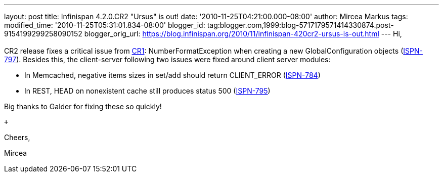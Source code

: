 ---
layout: post
title: Infinispan 4.2.0.CR2 "Ursus" is out!
date: '2010-11-25T04:21:00.000-08:00'
author: Mircea Markus
tags: 
modified_time: '2010-11-25T05:31:01.834-08:00'
blogger_id: tag:blogger.com,1999:blog-5717179571414330874.post-9154199299258090152
blogger_orig_url: https://blog.infinispan.org/2010/11/infinispan-420cr2-ursus-is-out.html
---
Hi, +
 +
CR2 release fixes a critical issue from
http://infinispan.blogspot.com/2010/11/infinispan-420cr1-ursus-is-out.html[CR1]:
NumberFormatException when creating a new GlobalConfiguration objects
(https://jira.jboss.org/browse/ISPN-797[ISPN-797]). Besides this, the
client-server following two issues were fixed around client server
modules:

- In Memcached, negative items sizes in set/add should return
CLIENT_ERROR (https://jira.jboss.org/browse/ISPN-784[ISPN-784])

- In REST, HEAD on nonexistent cache still produces status 500
(https://jira.jboss.org/browse/ISPN-795[ISPN-795])

Big thanks to Galder for fixing these so quickly!

 +

Cheers,

Mircea
